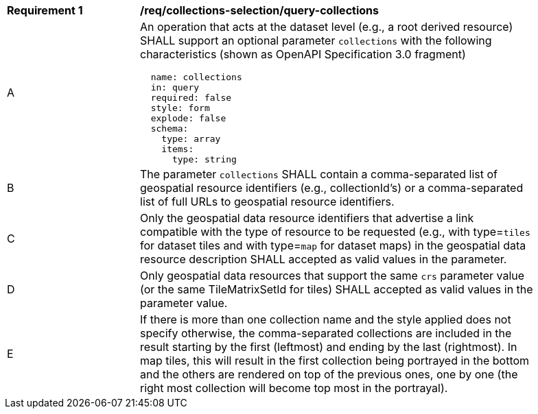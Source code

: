 [[req_collections-selection_query-collections]]
[width="90%",cols="2,6a"]
|===
^|*Requirement {counter:req-id}* |*/req/collections-selection/query-collections*
^|A |An operation that acts at the dataset level (e.g., a root derived resource) SHALL support an optional parameter `collections` with the following characteristics (shown as OpenAPI Specification 3.0 fragment)
[source,YAML]
----
  name: collections
  in: query
  required: false
  style: form
  explode: false
  schema:
    type: array
    items:
      type: string
----
^|B |The parameter `collections` SHALL contain a comma-separated list of geospatial resource identifiers (e.g., collectionId's) or a comma-separated list of full URLs to geospatial resource identifiers.
^|C |Only the geospatial data resource identifiers that advertise a link compatible with the type of resource to be requested (e.g., with type=`tiles` for dataset tiles and with type=`map` for dataset maps) in the geospatial data resource description SHALL accepted as valid values in the parameter.
^|D |Only geospatial data resources that support the same `crs` parameter value (or the same TileMatrixSetId for tiles) SHALL accepted as valid values in the parameter value.
^|E |If there is more than one collection name and the style applied does not specify otherwise, the comma-separated collections are included in the result starting by the first (leftmost) and ending by the last (rightmost). In map tiles, this will result in the first collection being portrayed in the bottom and the others are rendered on top of the previous ones, one by one (the right most collection will become top most in the portrayal).
|===

